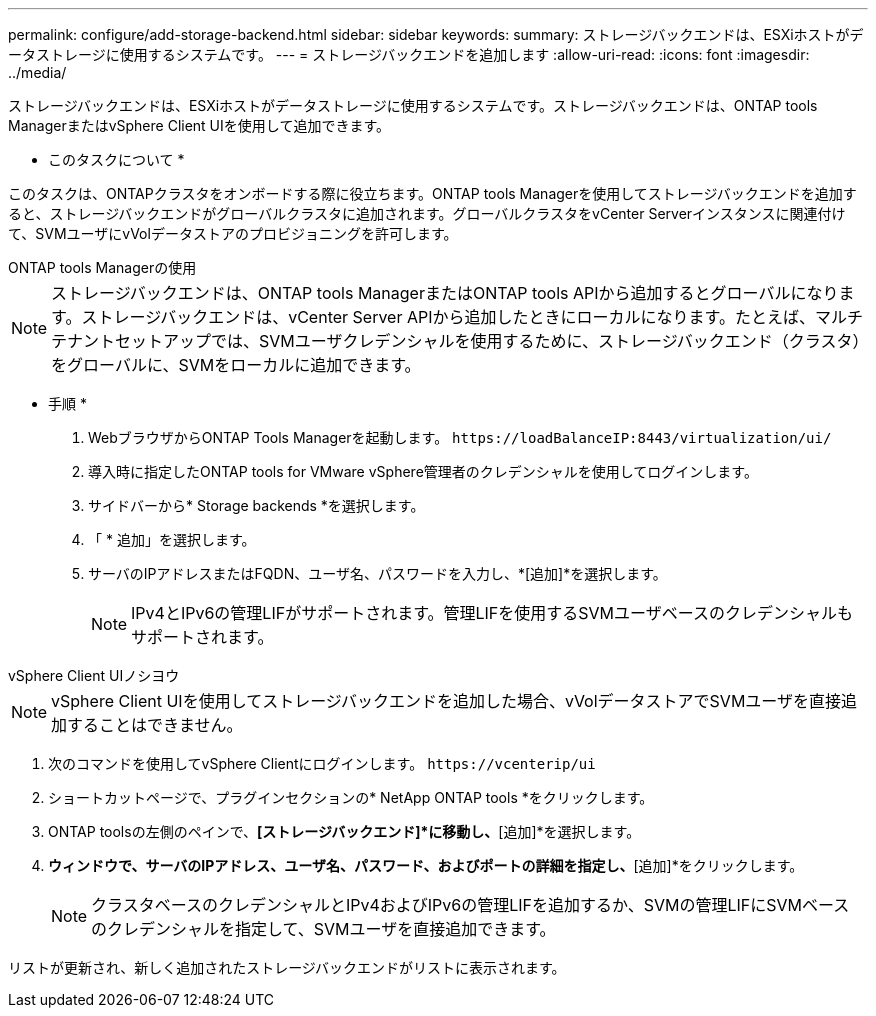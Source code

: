 ---
permalink: configure/add-storage-backend.html 
sidebar: sidebar 
keywords:  
summary: ストレージバックエンドは、ESXiホストがデータストレージに使用するシステムです。 
---
= ストレージバックエンドを追加します
:allow-uri-read: 
:icons: font
:imagesdir: ../media/


[role="lead"]
ストレージバックエンドは、ESXiホストがデータストレージに使用するシステムです。ストレージバックエンドは、ONTAP tools ManagerまたはvSphere Client UIを使用して追加できます。

* このタスクについて *

このタスクは、ONTAPクラスタをオンボードする際に役立ちます。ONTAP tools Managerを使用してストレージバックエンドを追加すると、ストレージバックエンドがグローバルクラスタに追加されます。グローバルクラスタをvCenter Serverインスタンスに関連付けて、SVMユーザにvVolデータストアのプロビジョニングを許可します。

[role="tabbed-block"]
====
.ONTAP tools Managerの使用
--

NOTE: ストレージバックエンドは、ONTAP tools ManagerまたはONTAP tools APIから追加するとグローバルになります。ストレージバックエンドは、vCenter Server APIから追加したときにローカルになります。たとえば、マルチテナントセットアップでは、SVMユーザクレデンシャルを使用するために、ストレージバックエンド（クラスタ）をグローバルに、SVMをローカルに追加できます。

* 手順 *

. WebブラウザからONTAP Tools Managerを起動します。 `\https://loadBalanceIP:8443/virtualization/ui/`
. 導入時に指定したONTAP tools for VMware vSphere管理者のクレデンシャルを使用してログインします。
. サイドバーから* Storage backends *を選択します。
. 「 * 追加」を選択します。
. サーバのIPアドレスまたはFQDN、ユーザ名、パスワードを入力し、*[追加]*を選択します。
+

NOTE: IPv4とIPv6の管理LIFがサポートされます。管理LIFを使用するSVMユーザベースのクレデンシャルもサポートされます。



--
.vSphere Client UIノシヨウ
--

NOTE: vSphere Client UIを使用してストレージバックエンドを追加した場合、vVolデータストアでSVMユーザを直接追加することはできません。

. 次のコマンドを使用してvSphere Clientにログインします。 `\https://vcenterip/ui`
. ショートカットページで、プラグインセクションの* NetApp ONTAP tools *をクリックします。
. ONTAP toolsの左側のペインで、*[ストレージバックエンド]*に移動し、*[追加]*を選択します。
. [ストレージバックエンドの追加]*ウィンドウで、サーバのIPアドレス、ユーザ名、パスワード、およびポートの詳細を指定し、*[追加]*をクリックします。
+

NOTE: クラスタベースのクレデンシャルとIPv4およびIPv6の管理LIFを追加するか、SVMの管理LIFにSVMベースのクレデンシャルを指定して、SVMユーザを直接追加できます。



リストが更新され、新しく追加されたストレージバックエンドがリストに表示されます。

--
====